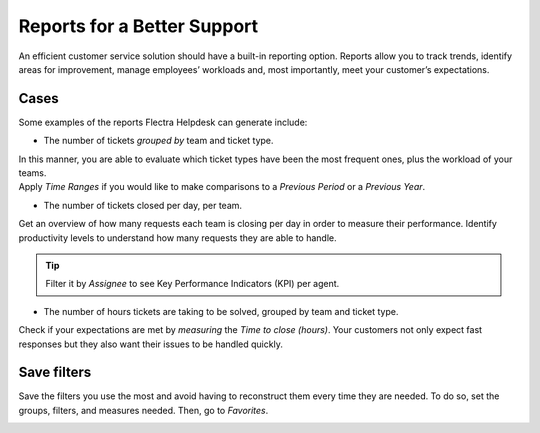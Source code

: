 ============================
Reports for a Better Support
============================

An efficient customer service solution should have a built-in reporting option. Reports allow you to
track trends, identify areas for improvement, manage employees’ workloads and, most importantly,
meet your customer’s expectations.

Cases
~~~~~

Some examples of the reports Flectra Helpdesk can generate include:

- The number of tickets *grouped by* team and ticket type.

| In this manner, you are able to evaluate which ticket types have been the most frequent ones,
  plus the workload of your teams.
| Apply *Time Ranges* if you would like to make comparisons to a *Previous Period* or a *Previous
  Year*.

.. image:: media/report_team_ticket_type.png
   :align: center
   :alt: View of a helpdesk ticket analysis by team and ticket type in Flectra Helpdesk

- The number of tickets closed per day, per team.

Get an overview of how many requests each team is closing per day in order to measure their
performance. Identify productivity levels to understand how many requests they are able to handle.

.. image:: media/report_close_date_team.png
   :align: center
   :alt: View of a helpdesk ticket analysis by team and close date in Flectra Helpdesk

.. tip::
   Filter it by *Assignee* to see Key Performance Indicators (KPI) per agent.

- The number of hours tickets are taking to be solved, grouped by team and ticket type.

Check if your expectations are met by *measuring* the *Time to close (hours)*. Your
customers not only expect fast responses but they also want their issues to be handled quickly.

.. image:: media/report_time_to_close.png
   :align: center
   :alt: View of helpdesk ticket analysis of the hours to close by ticket type and team in
         Flectra Helpdesk

Save filters
~~~~~~~~~~~~

Save the filters you use the most and avoid having to reconstruct them every time they are
needed. To do so, set the groups, filters, and measures needed. Then, go to *Favorites*.

.. image:: media/favorites.png
   :align: center
   :alt: View of helpdesk ticket analysis emphasizing the option to add a filter as a favorite one
         in Flectra Helpdesk

.. seealso::
   - :doc:`receiving_tickets`
   - :doc:`sla`
